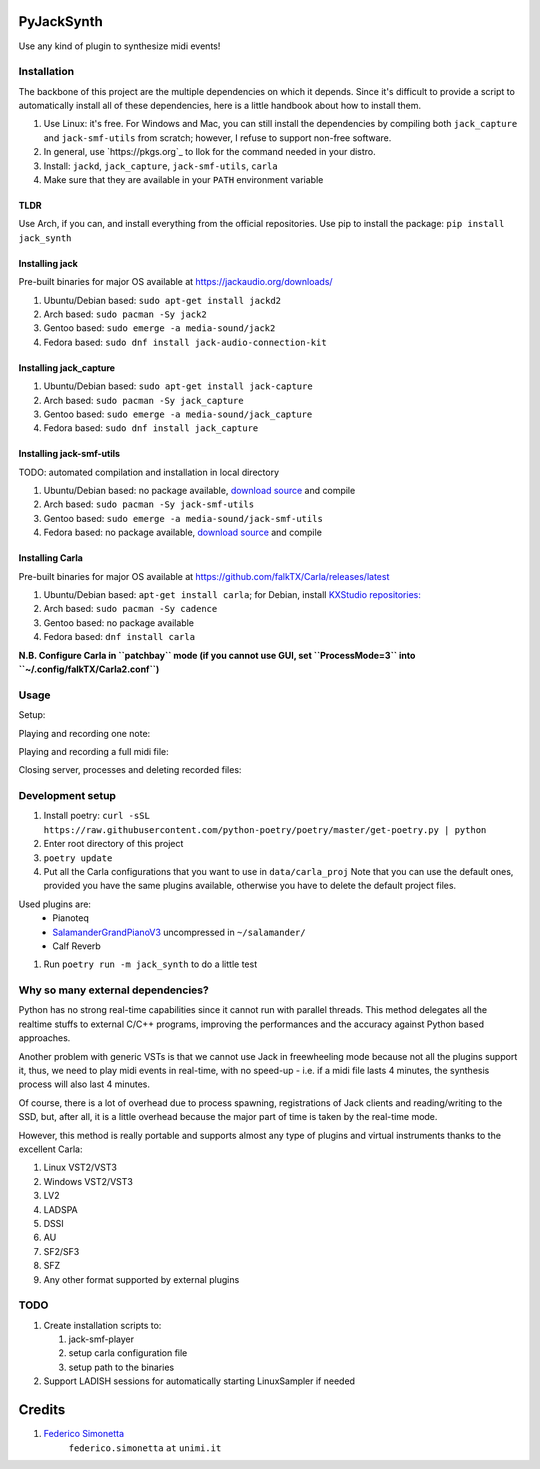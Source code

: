 PyJackSynth
===========

Use any kind of plugin to synthesize midi events!

Installation
------------

The backbone of this project are the multiple dependencies on which it depends. Since it's difficult to provide a script to automatically install all of these dependencies, here is a little handbook about how to install them.

#. Use Linux: it's free. For Windows and Mac, you can still install the
   dependencies by compiling both ``jack_capture`` and ``jack-smf-utils`` from
   scratch; however, I refuse to support non-free software.
#. In general, use `https://pkgs.org`_ to llok for the command needed in your distro.
#. Install: ``jackd``, ``jack_capture``, ``jack-smf-utils``, ``carla``
#. Make sure that they are available in your ``PATH`` environment variable

TLDR
````

Use Arch, if you can, and install everything from the official repositories.
Use pip to install the package: ``pip install jack_synth``

Installing jack
```````````````

Pre-built binaries for major OS available at
https://jackaudio.org/downloads/

#. Ubuntu/Debian based: ``sudo apt-get install jackd2``
#. Arch based: ``sudo pacman -Sy jack2``
#. Gentoo based: ``sudo emerge -a media-sound/jack2``
#. Fedora based: ``sudo dnf install jack-audio-connection-kit``

Installing jack_capture
```````````````````````
#. Ubuntu/Debian based: ``sudo apt-get install jack-capture``
#. Arch based: ``sudo pacman -Sy jack_capture``
#. Gentoo based: ``sudo emerge -a media-sound/jack_capture``
#. Fedora based: ``sudo dnf install jack_capture``

Installing jack-smf-utils
`````````````````````````

TODO: automated compilation and installation in local directory

#. Ubuntu/Debian based: no package available, `download source
   <https://github.com/zynthian/jack-smf-utils>`_ and compile
#. Arch based: ``sudo pacman -Sy jack-smf-utils``
#. Gentoo based: ``sudo emerge -a media-sound/jack-smf-utils``
#. Fedora based: no package available, `download source
   <https://github.com/zynthian/jack-smf-utils>`_ and compile

Installing Carla
``````````````````

Pre-built binaries for major OS available at
https://github.com/falkTX/Carla/releases/latest

#. Ubuntu/Debian based: ``apt-get install carla``; for Debian, install `KXStudio
   repositories: <https://kx.studio/Repositories>`_
#. Arch based: ``sudo pacman -Sy cadence``
#. Gentoo based: no package available
#. Fedora based: ``dnf install carla``

**N.B. Configure Carla in ``patchbay`` mode (if you cannot use GUI, set ``ProcessMode=3`` into ``~/.config/falkTX/Carla2.conf``)**

Usage
-----

Setup:

.. code-block:: python
   from jack_synth import Carla, MIDIPlayer, MIDIRecorder, JackServer, get_smf_duration
    server = JackServer(['-R', '-d', 'alsa'])
    carla = Carla("carla_project.carxp", server, min_wait=4)
    carla.start()

    player = MIDIPlayer()
    recorder = MIDIRecorder()

Playing and recording one note:

.. code-block:: python 
    print("Playing and recording one note..")
    duration = 2
    pitch = 64
    recorder.start('tmp.wav', duration + FINAL_DECAY)
    player.synthesize_midi_note(pitch, 64, duration, 0)
    player.wait()
    recorder.wait()
    audio, sr = recorder.get_recorded()
    if not np.any(audio):
        print("Error, no sample != 0")
        carla.kill()
        sys.exit()

Playing and recording a full midi file:

.. code-block:: python
    print("Playing and recording full file..")
    duration = get_smf_duration("filename.mid")
    recorder.start('session.wav', duration + FINAL_DECAY)
    player.synthesize_midi_file("filename.mid")
    player.wait()
    recorder.wait()

Closing server, processes and deleting recorded files:

.. code-block:: python
    recorder.del_recorded()
    player.close()
    carla.kill()

Development setup
-----------------

#. Install poetry: ``curl -sSL https://raw.githubusercontent.com/python-poetry/poetry/master/get-poetry.py | python``
#. Enter root directory of this project
#. ``poetry update``
#. Put all the Carla configurations that you want to use in ``data/carla_proj``
   Note that you can use the default ones, provided you have the same plugins
   available, otherwise you have to delete the default project files. 

Used plugins are:
    * Pianoteq
    * SalamanderGrandPianoV3_ uncompressed in ``~/salamander/``
    * Calf Reverb

.. _SalamanderGrandPianoV3: http://freepats.zenvoid.org/Piano/SalamanderGrandPiano/SalamanderGrandPianoV3+20161209_48khz24bit.tar.xz

#. Run ``poetry run -m jack_synth`` to do a little test


Why so many external dependencies?
----------------------------------

Python has no strong real-time capabilities since it cannot run with parallel threads.
This method delegates all the realtime stuffs to external C/C++ programs, improving
the performances and the accuracy against Python based approaches.

Another problem with generic VSTs is that we cannot use Jack in freewheeling
mode because not all the plugins support it, thus, we need to play midi events
in real-time, with no speed-up - i.e. if a midi file lasts 4 minutes, the
synthesis process will also last 4 minutes.

Of course, there is a lot of overhead due to process spawning, registrations of Jack
clients and reading/writing to the SSD, but, after all, it is a little overhead
because the major part of time is taken by the real-time mode.

However, this method is really portable and supports almost any type of plugins and
virtual instruments thanks to the excellent Carla:

#. Linux VST2/VST3
#. Windows VST2/VST3
#. LV2
#. LADSPA
#. DSSI
#. AU
#. SF2/SF3
#. SFZ
#. Any other format supported by external plugins

TODO
----

#. Create installation scripts to:
  
   #. jack-smf-player
   #. setup carla configuration file
   #. setup path to the binaries

#. Support LADISH sessions for automatically starting LinuxSampler if needed

Credits
=======

#. `Federico Simonetta <https://federicosimonetta.eu.org>`_
    ``federico.simonetta`` ``at`` ``unimi.it``

